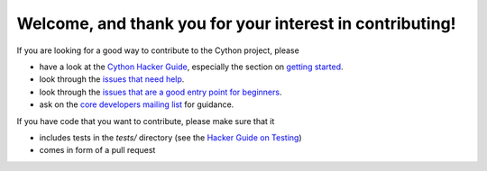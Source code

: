 Welcome, and thank you for your interest in contributing!
=========================================================

If you are looking for a good way to contribute to the Cython project, please

* have a look at the `Cython Hacker Guide <https://github.com/cython/cython/wiki/HackerGuide>`_,
  especially the section on `getting started <https://github.com/cython/cython/wiki/HackerGuide#getting-started>`_.
* look through the `issues that need help <https://github.com/cython/cython/issues?q=is%3Aissue+is%3Aopen+view+label%3A%22help+wanted%22>`_.
* look through the `issues that are a good entry point for beginners <https://github.com/cython/cython/issues?q=is%3Aissue+is%3Aopen+view+label%3A%22good+first+issue%22>`_.
* ask on the `core developers mailing list <https://mail.python.org/mailman/listinfo/cython-devel>`_ for guidance.

If you have code that you want to contribute, please make sure that it

* includes tests in the `tests/` directory (see the `Hacker Guide on Testing <https://github.com/cython/cython/wiki/HackerGuide#the-test-suite>`_)
* comes in form of a pull request

